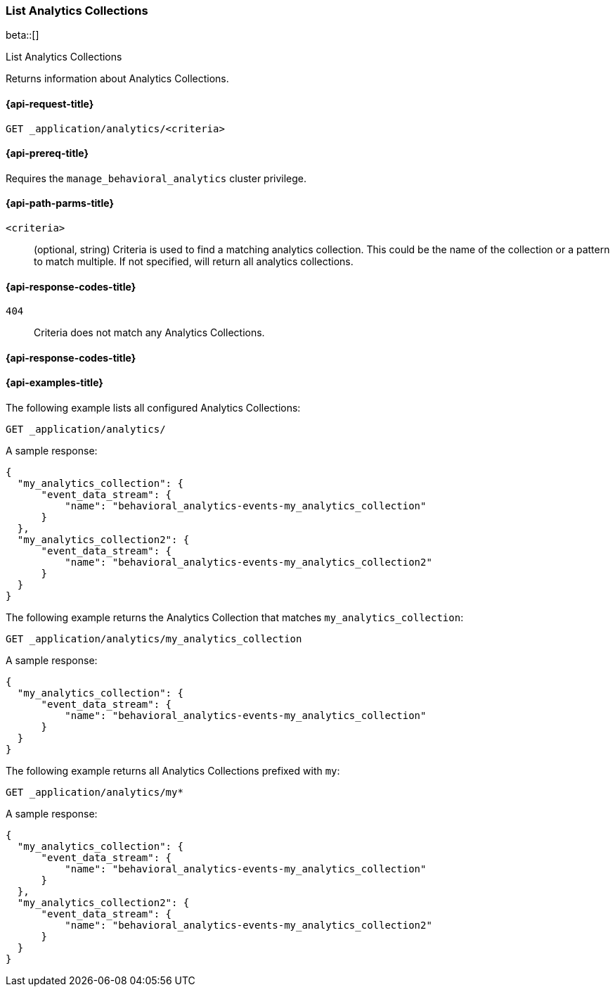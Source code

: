 [role="xpack"]
[[list-analytics-collection]]
=== List Analytics Collections

beta::[]

++++
<titleabbrev>List Analytics Collections</titleabbrev>
++++

Returns information about Analytics Collections.

[[list-analytics-collection-request]]
==== {api-request-title}

`GET _application/analytics/<criteria>`

[[list-analytics-collection-prereq]]
==== {api-prereq-title}

Requires the `manage_behavioral_analytics` cluster privilege.

[[list-analytics-collection-path-params]]
==== {api-path-parms-title}

`<criteria>`::
(optional, string)
Criteria is used to find a matching analytics collection. This could be the name of the collection or a pattern to match multiple. If not specified, will return all analytics collections.

[[list-analytics-collection-response-codes]]
==== {api-response-codes-title}

`404`::
Criteria does not match any Analytics Collections.

==== {api-response-codes-title}

[[list-analytics-collection-example]]
==== {api-examples-title}

The following example lists all configured Analytics Collections:

[source,console]
----
GET _application/analytics/
----
// TEST[skip:TBD]

A sample response:

[source,console-result]
----
{
  "my_analytics_collection": {
      "event_data_stream": {
          "name": "behavioral_analytics-events-my_analytics_collection"
      }
  },
  "my_analytics_collection2": {
      "event_data_stream": {
          "name": "behavioral_analytics-events-my_analytics_collection2"
      }
  }
}
----

The following example returns the Analytics Collection that matches `my_analytics_collection`:

[source,console]
----
GET _application/analytics/my_analytics_collection
----
// TEST[skip:TBD]

A sample response:

[source,console-result]
----
{
  "my_analytics_collection": {
      "event_data_stream": {
          "name": "behavioral_analytics-events-my_analytics_collection"
      }
  }
}
----

The following example returns all Analytics Collections prefixed with `my`:

[source,console]
----
GET _application/analytics/my*
----
// TEST[skip:TBD]

A sample response:

[source,console-result]
----
{
  "my_analytics_collection": {
      "event_data_stream": {
          "name": "behavioral_analytics-events-my_analytics_collection"
      }
  },
  "my_analytics_collection2": {
      "event_data_stream": {
          "name": "behavioral_analytics-events-my_analytics_collection2"
      }
  }
}
----
// TEST[skip:TBD]

